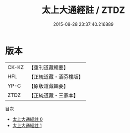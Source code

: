 #+TITLE: 太上大通經註 / ZTDZ

#+DATE: 2015-08-28 23:37:40.216889
* 版本
 |     CK-KZ|【重刊道藏輯要】|
 |       HFL|【正統道藏・涵芬樓版】|
 |      YP-C|【原版道藏輯要】|
 |      ZTDZ|【正統道藏・三家本】|
目次
 - [[file:KR5a0106_000.txt][太上大通經註 0]]
 - [[file:KR5a0106_001.txt][太上大通經註 1]]
